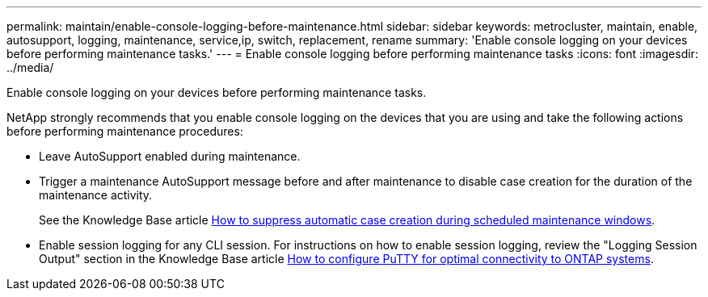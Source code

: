 ---
permalink: maintain/enable-console-logging-before-maintenance.html
sidebar: sidebar
keywords: metrocluster, maintain, enable, autosupport, logging, maintenance, service,ip, switch, replacement, rename
summary: 'Enable console logging on your devices before performing maintenance tasks.'
---
= Enable console logging before performing maintenance tasks
:icons: font
:imagesdir: ../media/

[.lead]
Enable console logging on your devices before performing maintenance tasks.

NetApp strongly recommends that you enable console logging on the devices that you are using and take the following actions before performing maintenance procedures:

* Leave AutoSupport enabled during maintenance.
 
* Trigger a maintenance AutoSupport message before and after maintenance to disable case creation for the duration of the maintenance activity.
+
See the Knowledge Base article link:https://kb.netapp.com/Support_Bulletins/Customer_Bulletins/SU92[How to suppress automatic case creation during scheduled maintenance windows^].
 
* Enable session logging for any CLI session. For instructions on how to enable session logging, review the "Logging Session Output" section in the Knowledge Base article link:https://kb.netapp.com/on-prem/ontap/Ontap_OS/OS-KBs/How_to_configure_PuTTY_for_optimal_connectivity_to_ONTAP_systems[How to configure PuTTY for optimal connectivity to ONTAP systems^].

// 2024 July 02, ONTAPDOC-1988